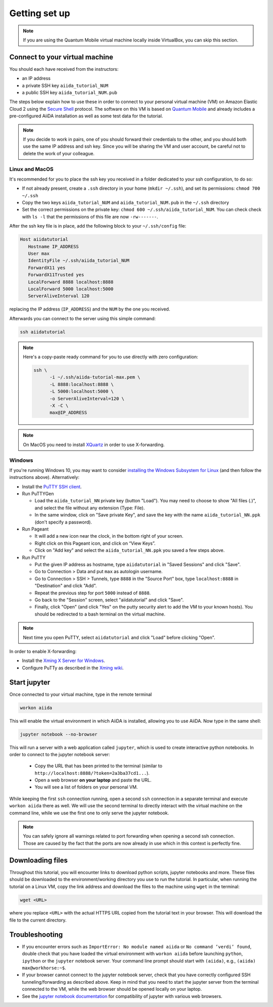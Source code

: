 Getting set up
==============

.. note:: If you are using the Quantum Mobile virtual machine locally inside VirtualBox, you can skip this section.

.. _2019_mandi_connect:

Connect to your virtual machine
-------------------------------

You should each have received from the instructors:

- an IP address
- a private SSH key ``aiida_tutorial_NUM``
- a public SSH key ``aiida_tutorial_NUM.pub``

The steps below explain how to use these in order to connect to your personal virtual machine (VM) on Amazon Elastic Cloud 2 using the `Secure Shell <http://en.wikipedia.org/wiki/Secure_Shell>`_ protocol.
The software on this VM is based on `Quantum Mobile <https://materialscloud.org/work/quantum-mobile>`_ and already includes a pre-configured AiiDA installation as well as some test data for the tutorial.

.. note::

   If you decide to work in pairs, one of you should forward their credentials to the other, and you should both use the same IP address and ssh key.
   Since you will be sharing the VM and user account, be careful not to delete the work of your colleague.

Linux and MacOS
~~~~~~~~~~~~~~~

It's recommended for you to place the ssh key you received in a folder dedicated to your ssh configuration, to do so:

-  If not already present, create a ``.ssh`` directory in your home (``mkdir ~/.ssh``), and set its permissions: ``chmod 700 ~/.ssh``
-  Copy the two keys ``aiida_tutorial_NUM`` and ``aiida_tutorial_NUM.pub``
   in the ``~/.ssh`` directory
-  Set the correct permissions on the private key:
   ``chmod 600 ~/.ssh/aiida_tutorial_NUM``. You can check check with ``ls -l``
   that the permissions of this file are now ``-rw-------``.

After the ssh key file is in place, add the following block to your ``~/.ssh/config`` file:

.. code:: bash

   Host aiidatutorial
      Hostname IP_ADDRESS
      User max
      IdentityFile ~/.ssh/aiida_tutorial_NUM
      ForwardX11 yes
      ForwardX11Trusted yes
      LocalForward 8888 localhost:8888
      LocalForward 5000 localhost:5000
      ServerAliveInterval 120

replacing the IP address (``IP_ADDRESS``) and the ``NUM`` by the one you received.

Afterwards you can connect to the server using this simple command:

.. code:: console

   ssh aiidatutorial

.. note::

   Here's a copy-paste ready command for you to use directly with zero configuration:

   .. code:: console

      ssh \
            -i ~/.ssh/aiida-tutorial-max.pem \
            -L 8888:localhost:8888 \
            -L 5000:localhost:5000 \
            -o ServerAliveInterval=120 \
            -X -C \
            max@IP_ADDRESS

.. note::

   On MacOS you need to install `XQuartz <https://xquartz.macosforge.org/landing/>`_ in order to use X-forwarding.

Windows
~~~~~~~

If you're running Windows 10, you may want to consider `installing the Windows Subsystem for Linux <https://docs.microsoft.com/en-us/windows/wsl/install-win10>`_ (and then follow the instructions above).
Alternatively:

-  Install the `PuTTY SSH client <https://www.chiark.greenend.org.uk/~sgtatham/putty/latest.html>`_.

-  Run PuTTYGen

   -  Load the ``aiida_tutorial_NN`` private key (button "Load").
      You may need to choose to show "All files (*.*)", and select the file without any extension (Type: File).
   -  In the same window, click on "Save private Key", and save the key with the name ``aiida_tutorial_NN.ppk`` (don't specify a password).

-  Run Pageant

   -  It will add a new icon near the clock, in the bottom right of your screen.
   -  Right click on this Pageant icon, and click on “View Keys”.
   -  Click on "Add key" and select the ``aiida_tutorial_NN.ppk`` you saved a few steps above.

-  Run PuTTY

   -  Put the given IP address as hostname, type ``aiidatutorial`` in "Saved Sessions" and click "Save".
   -  Go to Connection > Data and put ``max`` as autologin username.
   -  Go to Connection > SSH > Tunnels, type ``8888`` in the "Source Port" box, type ``localhost:8888`` in "Destination" and click "Add".
   -  Repeat the previous step for port ``5000`` instead of ``8888``.
   -  Go back to the "Session" screen, select "aiidatutorial" and click "Save".
   -  Finally, click "Open" (and click "Yes" on the putty security alert to add the VM to your known hosts).
      You should be redirected to a bash terminal on the virtual machine.

.. note:: Next time you open PuTTY, select ``aiidatutorial`` and click "Load" before clicking "Open".

In order to enable X-forwarding:

-  Install the `Xming X Server for Windows <http://sourceforge.net/projects/xming/>`_.

-  Configure PuTTy as described in the `Xming wiki <https://wiki.centos.org/HowTos/Xming>`_.

.. _2019_mandi_setup_jupyter:

Start jupyter
-------------

Once connected to your virtual machine, type in the remote terminal

.. code:: bash

   workon aiida

This will enable the virtual environment in which AiiDA is installed, allowing you to use AiiDA.
Now type in the same shell:

.. code:: bash

   jupyter notebook --no-browser

This will run a server with a web application called ``jupyter``, which is used to create interactive python notebooks.
In order to connect to the jupyter notebook server:

 - Copy the URL that has been printed to the terminal (similar to ``http://localhost:8888/?token=2a3ba37cd1...``).
 - Open a web browser **on your laptop** and paste the URL.
 - You will see a list of folders on your personal VM.

While keeping the first ``ssh`` connection running, open a second ``ssh`` connection in a separate terminal and execute ``workon aiida`` there as well.
We will use the second terminal to directly interact with the virtual machine on the command line, while we use the first one to only serve the jupyter notebook.

.. note::

    You can safely ignore all warnings related to port forwarding when opening a second ssh connection.
    Those are caused by the fact that the ports are now already in use which in this context is perfectly fine.


.. _2019_mandi_setup_downloading_files:

Downloading files
-----------------

Throughout this tutorial, you will encounter links to download python scripts, jupyter notebooks and more.
These files should be downloaded to the environment/working directory you use to run the tutorial.
In particular, when running the tutorial on a Linux VM, copy the link address and download the files to the machine using ``wget`` in the terminal:

.. code:: bash

   wget <URL>

where you replace ``<URL>`` with the actual HTTPS URL copied from the tutorial text in your browser.
This will download the file to the current directory.


Troubleshooting
---------------

-  If you encounter errors such as ``ImportError: No module named aiida`` or ``No command ’verdi’ found``, double check that you have loaded the virtual environment with ``workon aiida`` before launching ``python``, ``ipython`` or the ``jupyter`` notebook server.
   Your command line prompt should start with ``(aiida)``, e.g., ``(aiida) max@workhorse:~$``.

-  If your browser cannot connect to the jupyter notebook server, check that you have correctly configured SSH tunneling/forwarding as described above.
   Keep in mind that you need to start the jupyter server from the terminal connected to the VM, while the web browser should be opened locally on your laptop.

-  See the `jupyter notebook documentation <https://jupyter-notebook.readthedocs.io/en/stable/notebook.html#browser-compatibility>`_ for compatibility of jupyter with various web browsers.

